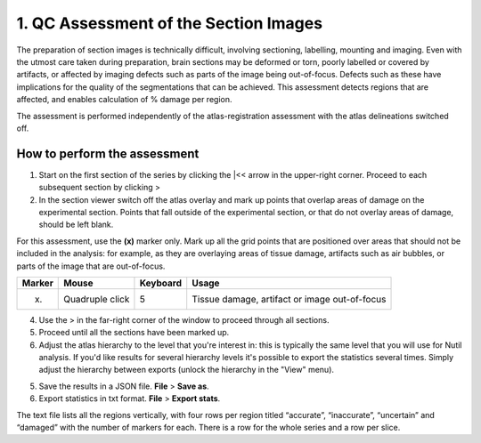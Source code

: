 **1. QC Assessment of the Section Images**
============================================

The preparation of section images is technically difficult, involving sectioning, labelling, mounting and imaging. Even with the utmost care taken during preparation, brain sections may be deformed or torn, poorly labelled or covered by artifacts, or affected by imaging defects such as parts of the image being out-of-focus. Defects such as these have implications for the quality of the segmentations that can be achieved. This assessment detects regions that are affected, and enables calculation of % damage per region.

The assessment is performed independently of the atlas-registration assessment with the atlas delineations switched off.   

How to perform the assessment
------------------------------

1. Start on the first section of the series by clicking the \|<< arrow in the upper-right corner. Proceed to each subsequent section by clicking >

2. In the section viewer switch off the atlas overlay and mark up points that overlap areas of damage on the experimental section. Points that fall outside of the experimental section, or that do not overlay areas of damage, should be left blank. 

For this assessment, use the **(x)** marker only. Mark up all the grid points that are positioned over areas that should not be included in the analysis: for example, as they are overlaying areas of tissue damage, artifacts such as air bubbles, or parts of the image that are out-of-focus.

+------------+--------------+-------------------+-------------------+
| **Marker** | **Mouse**    | **Keyboard**      | **Usage**         |
|            |              |                   |                   |
+============+==============+===================+===================+
| (x)        | Quadruple    | 5                 | Tissue damage,    |
|            | click        |                   | artifact or image |
|            |              |                   | out-of-focus      |
+------------+--------------+-------------------+-------------------+

4. Use the > in the far-right corner of the window to proceed through all sections.

5. Proceed until all the sections have been marked up. 

6. Adjust the atlas hierarchy to the level that you're interest in: this is typically the same level that you will use for Nutil analysis. If you'd like results for several hierarchy levels it's possible to export the statistics several times. Simply adjust the hierarchy between exports (unlock the hierarchy in the "View" menu).  

5. Save the results in a JSON file. **File** > **Save as**.

6. Export statistics in txt format. **File** > **Export stats**.

The text file lists all the regions vertically, with
four rows per region titled “accurate”, “inaccurate”, “uncertain” and
“damaged” with the number of markers for each. There is a row for the whole series and a row per slice. 
      

